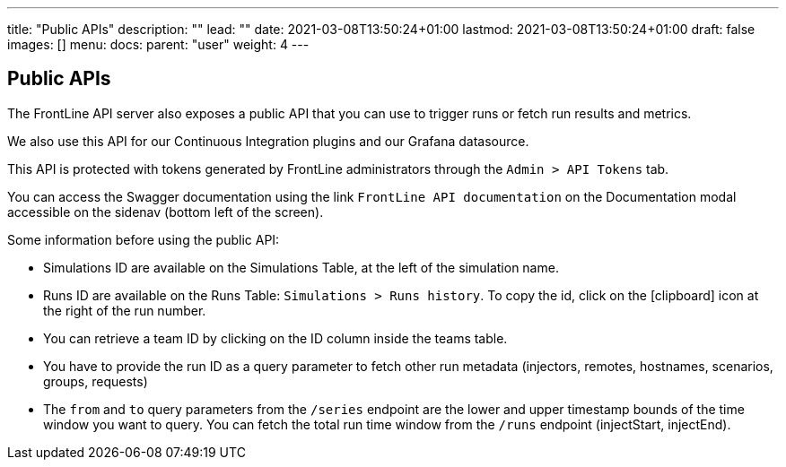 ---
title: "Public APIs"
description: ""
lead: ""
date: 2021-03-08T13:50:24+01:00
lastmod: 2021-03-08T13:50:24+01:00
draft: false
images: []
menu:
  docs:
    parent: "user"
weight: 4
---

:toc:

== Public APIs

The FrontLine API server also exposes a public API that you can use to trigger runs or fetch run results and metrics.

We also use this API for our Continuous Integration plugins and our Grafana datasource.

This API is protected with tokens generated by FrontLine administrators through the `Admin > API Tokens` tab.

You can access the Swagger documentation using the link `FrontLine API documentation` on the Documentation modal accessible on the sidenav (bottom left of the screen).

Some information before using the public API:

- Simulations ID are available on the Simulations Table, at the left of the simulation name.
- Runs ID are available on the Runs Table: `Simulations > Runs history`. To copy the id, click on the icon:clipboard[] icon at the right of the run number.
- You can retrieve a team ID by clicking on the ID column inside the teams table.
- You have to provide the run ID as a query parameter to fetch other run metadata (injectors, remotes, hostnames, scenarios, groups, requests)
- The `from` and `to` query parameters from the `/series` endpoint are the lower and upper timestamp bounds of the time window you want to query. You can fetch the total run time window from the `/runs` endpoint (injectStart, injectEnd).
